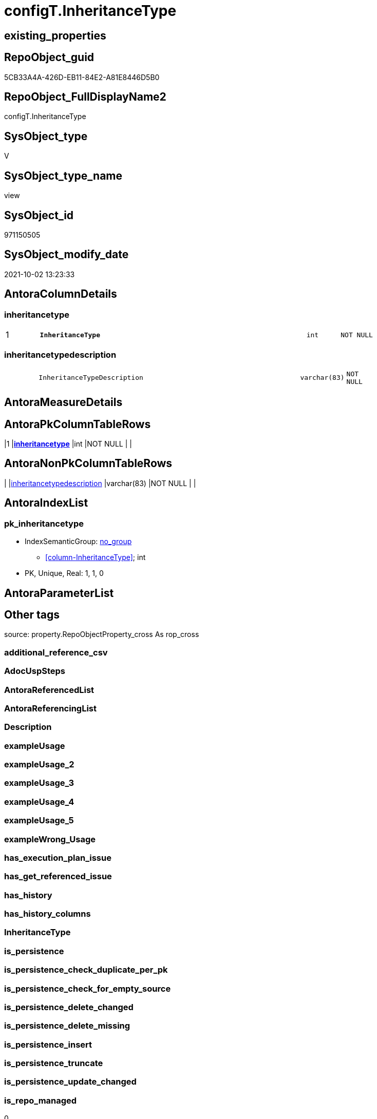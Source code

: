 // tag::HeaderFullDisplayName[]
= configT.InheritanceType
// end::HeaderFullDisplayName[]

== existing_properties

// tag::existing_properties[]
:ExistsProperty--is_repo_managed:
:ExistsProperty--is_ssas:
:ExistsProperty--pk_index_guid:
:ExistsProperty--pk_indexpatterncolumndatatype:
:ExistsProperty--pk_indexpatterncolumnname:
:ExistsProperty--sql_modules_definition:
:ExistsProperty--FK:
:ExistsProperty--AntoraIndexList:
:ExistsProperty--Columns:
// end::existing_properties[]

== RepoObject_guid

// tag::RepoObject_guid[]
5CB33A4A-426D-EB11-84E2-A81E8446D5B0
// end::RepoObject_guid[]

== RepoObject_FullDisplayName2

// tag::RepoObject_FullDisplayName2[]
configT.InheritanceType
// end::RepoObject_FullDisplayName2[]

== SysObject_type

// tag::SysObject_type[]
V 
// end::SysObject_type[]

== SysObject_type_name

// tag::SysObject_type_name[]
view
// end::SysObject_type_name[]

== SysObject_id

// tag::SysObject_id[]
971150505
// end::SysObject_id[]

== SysObject_modify_date

// tag::SysObject_modify_date[]
2021-10-02 13:23:33
// end::SysObject_modify_date[]

== AntoraColumnDetails

// tag::AntoraColumnDetails[]
[#column-inheritancetype]
=== inheritancetype

[cols="d,8m,m,m,m,d"]
|===
|1
|*InheritanceType*
|int
|NOT NULL
|
|
|===


[#column-inheritancetypedescription]
=== inheritancetypedescription

[cols="d,8m,m,m,m,d"]
|===
|
|InheritanceTypeDescription
|varchar(83)
|NOT NULL
|
|
|===


// end::AntoraColumnDetails[]

== AntoraMeasureDetails

// tag::AntoraMeasureDetails[]

// end::AntoraMeasureDetails[]

== AntoraPkColumnTableRows

// tag::AntoraPkColumnTableRows[]
|1
|*<<column-inheritancetype>>*
|int
|NOT NULL
|
|


// end::AntoraPkColumnTableRows[]

== AntoraNonPkColumnTableRows

// tag::AntoraNonPkColumnTableRows[]

|
|<<column-inheritancetypedescription>>
|varchar(83)
|NOT NULL
|
|

// end::AntoraNonPkColumnTableRows[]

== AntoraIndexList

// tag::AntoraIndexList[]

[#index-pk_inheritancetype]
=== pk_inheritancetype

* IndexSemanticGroup: xref:other/indexsemanticgroup.adoc#openingbracketnoblankgroupclosingbracket[no_group]
+
--
* <<column-InheritanceType>>; int
--
* PK, Unique, Real: 1, 1, 0

// end::AntoraIndexList[]

== AntoraParameterList

// tag::AntoraParameterList[]

// end::AntoraParameterList[]

== Other tags

source: property.RepoObjectProperty_cross As rop_cross


=== additional_reference_csv

// tag::additional_reference_csv[]

// end::additional_reference_csv[]


=== AdocUspSteps

// tag::adocuspsteps[]

// end::adocuspsteps[]


=== AntoraReferencedList

// tag::antorareferencedlist[]

// end::antorareferencedlist[]


=== AntoraReferencingList

// tag::antorareferencinglist[]

// end::antorareferencinglist[]


=== Description

// tag::description[]

// end::description[]


=== exampleUsage

// tag::exampleusage[]

// end::exampleusage[]


=== exampleUsage_2

// tag::exampleusage_2[]

// end::exampleusage_2[]


=== exampleUsage_3

// tag::exampleusage_3[]

// end::exampleusage_3[]


=== exampleUsage_4

// tag::exampleusage_4[]

// end::exampleusage_4[]


=== exampleUsage_5

// tag::exampleusage_5[]

// end::exampleusage_5[]


=== exampleWrong_Usage

// tag::examplewrong_usage[]

// end::examplewrong_usage[]


=== has_execution_plan_issue

// tag::has_execution_plan_issue[]

// end::has_execution_plan_issue[]


=== has_get_referenced_issue

// tag::has_get_referenced_issue[]

// end::has_get_referenced_issue[]


=== has_history

// tag::has_history[]

// end::has_history[]


=== has_history_columns

// tag::has_history_columns[]

// end::has_history_columns[]


=== InheritanceType

// tag::inheritancetype[]

// end::inheritancetype[]


=== is_persistence

// tag::is_persistence[]

// end::is_persistence[]


=== is_persistence_check_duplicate_per_pk

// tag::is_persistence_check_duplicate_per_pk[]

// end::is_persistence_check_duplicate_per_pk[]


=== is_persistence_check_for_empty_source

// tag::is_persistence_check_for_empty_source[]

// end::is_persistence_check_for_empty_source[]


=== is_persistence_delete_changed

// tag::is_persistence_delete_changed[]

// end::is_persistence_delete_changed[]


=== is_persistence_delete_missing

// tag::is_persistence_delete_missing[]

// end::is_persistence_delete_missing[]


=== is_persistence_insert

// tag::is_persistence_insert[]

// end::is_persistence_insert[]


=== is_persistence_truncate

// tag::is_persistence_truncate[]

// end::is_persistence_truncate[]


=== is_persistence_update_changed

// tag::is_persistence_update_changed[]

// end::is_persistence_update_changed[]


=== is_repo_managed

// tag::is_repo_managed[]
0
// end::is_repo_managed[]


=== is_ssas

// tag::is_ssas[]
0
// end::is_ssas[]


=== microsoft_database_tools_support

// tag::microsoft_database_tools_support[]

// end::microsoft_database_tools_support[]


=== MS_Description

// tag::ms_description[]

// end::ms_description[]


=== persistence_source_RepoObject_fullname

// tag::persistence_source_repoobject_fullname[]

// end::persistence_source_repoobject_fullname[]


=== persistence_source_RepoObject_fullname2

// tag::persistence_source_repoobject_fullname2[]

// end::persistence_source_repoobject_fullname2[]


=== persistence_source_RepoObject_guid

// tag::persistence_source_repoobject_guid[]

// end::persistence_source_repoobject_guid[]


=== persistence_source_RepoObject_xref

// tag::persistence_source_repoobject_xref[]

// end::persistence_source_repoobject_xref[]


=== pk_index_guid

// tag::pk_index_guid[]
596C57BA-FB95-EB11-84F4-A81E8446D5B0
// end::pk_index_guid[]


=== pk_IndexPatternColumnDatatype

// tag::pk_indexpatterncolumndatatype[]
int
// end::pk_indexpatterncolumndatatype[]


=== pk_IndexPatternColumnName

// tag::pk_indexpatterncolumnname[]
InheritanceType
// end::pk_indexpatterncolumnname[]


=== pk_IndexSemanticGroup

// tag::pk_indexsemanticgroup[]

// end::pk_indexsemanticgroup[]


=== ReferencedObjectList

// tag::referencedobjectlist[]

// end::referencedobjectlist[]


=== usp_persistence_RepoObject_guid

// tag::usp_persistence_repoobject_guid[]

// end::usp_persistence_repoobject_guid[]


=== UspExamples

// tag::uspexamples[]

// end::uspexamples[]


=== uspgenerator_usp_id

// tag::uspgenerator_usp_id[]

// end::uspgenerator_usp_id[]


=== UspParameters

// tag::uspparameters[]

// end::uspparameters[]

== Boolean Attributes

source: property.RepoObjectProperty WHERE property_int = 1

// tag::boolean_attributes[]

// end::boolean_attributes[]

== sql_modules_definition

// tag::sql_modules_definition[]
[%collapsible]
=======
[source,sql]
----

/*
<<property_start>>Description
<<property_end>>
*/
CREATE View configT.InheritanceType
As
Select
    InheritanceType            = 0
  , InheritanceTypeDescription = 'No inheritance from predecessor'
Union All
Select
    InheritanceType            = 11
  , InheritanceTypeDescription = 'Inheritance from first (or all) predecessor, if current value is NULL'
Union All
Select
    InheritanceType            = 12
  , InheritanceTypeDescription = 'Inheritance from first (or all) predecessor, if current value is NULL or empty ('''')'
Union All
Select
    InheritanceType            = 13
  , InheritanceTypeDescription = 'Inheritance from first (or all) predecessor, forced, only when source is not empty'
Union All
Select
    InheritanceType            = 14
  , InheritanceTypeDescription = 'Inheritance from first (or all) predecessor, forced without exception (dangerous!)';

--UNION ALL
--SELECT
--       [InheritanceType] = 21
--     , [InheritanceTypeDescription] = 'Inheritance from all predecessors - STRING_AGG(xyz, CHAR(13)+CHAR(10)), if current value is NULL'
--UNION ALL
--SELECT
--       [InheritanceType] = 22
--     , [InheritanceTypeDescription] = 'Inheritance from all predecessors - STRING_AGG(xyz, CHAR(13)+CHAR(10)), if current value is NULL or empty ('''')'
--UNION ALL
--SELECT
--       [InheritanceType] = 23
--     , [InheritanceTypeDescription] = 'Inheritance from all predecessors - STRING_AGG(xyz, CHAR(13)+CHAR(10)), forced, only when source is not empty'
--UNION ALL
--SELECT
--       [InheritanceType] = 24
--     , [InheritanceTypeDescription] = 'Inheritance from all predecessors - STRING_AGG(xyz, CHAR(13)+CHAR(10)), forced without exception (dangerous!)'

----still unclear if and how this could or should be implemented
----additional parameters for CONCAT String required
--UNION ALL
--SELECT
--       [InheritanceType] = 31
--     , [InheritanceTypeDescription] = 'use CONCAT (for example: ''[RepoObject_name],CHAR(13),CHAR(10),EineNochZuDefinierendeFunktion(''MS_Description'')''), Inheritance from first predecessor, if current value is NULL'
--UNION ALL
--SELECT
--       [InheritanceType] = 32
--     , [InheritanceTypeDescription] = 'use CONCAT (for example: ''[RepoObject_name],CHAR(13),CHAR(10),EineNochZuDefinierendeFunktion(''MS_Description'')''), Inheritance from first predecessor, if current value is NULL or empty ('''')'
--UNION ALL
--SELECT
--       [InheritanceType] = 33
--     , [InheritanceTypeDescription] = 'use CONCAT (for example: ''[RepoObject_name],CHAR(13),CHAR(10),EineNochZuDefinierendeFunktion(''MS_Description'')''), Inheritance from first predecessor, force'
----
=======
// end::sql_modules_definition[]


